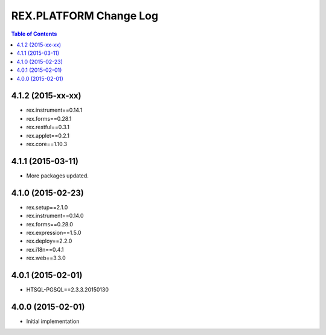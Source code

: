 ****************************
  REX.PLATFORM Change Log
****************************

.. contents:: Table of Contents


4.1.2 (2015-xx-xx)
==================

* rex.instrument==0.14.1
* rex.forms==0.28.1
* rex.restful==0.3.1
* rex.applet==0.2.1
* rex.core==1.10.3


4.1.1 (2015-03-11)
==================

* More packages updated.


4.1.0 (2015-02-23)
==================

* rex.setup==2.1.0
* rex.instrument==0.14.0
* rex.forms==0.28.0
* rex.expression==1.5.0
* rex.deploy==2.2.0
* rex.i18n==0.4.1
* rex.web==3.3.0


4.0.1 (2015-02-01)
==================

* HTSQL-PGSQL==2.3.3.20150130


4.0.0 (2015-02-01)
==================

* Initial implementation

